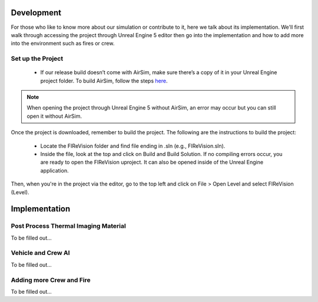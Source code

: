 Development
=====
For those who like to know more about our simulation or contribute to it, here we talk about its implementation. We'll first walk through accessing the project through Unreal Engine 5 editor then go into the implementation and how to add more into the environment such as fires or crew. 

Set up the Project
----
    - If our release build doesn’t come with AirSim, make sure there’s a copy of it in your Unreal Engine project folder. To build AirSim, follow the steps `here <https://sublime-and-sphinx-guide.readthedocs.io/en/latest/references.html>`_.
.. note:: When opening the project through Unreal Engine 5 without AirSim, an error may occur but you can still open it without AirSim.

Once the project is downloaded, remember to build the project. The following are the instructions to build the project:

    - Locate the FIReVision folder and find file ending in .sln (e.g., FIReVision.sln). 
    - Inside the file, look at the top and click on Build and Build Solution. If no compiling errors occur, you are ready to open the FIReVision uproject. It can also be opened inside of the Unreal Engine application.
Then, when you're in the project via the editor, go to the top left and click on File > Open Level and select FIReVision (Level).


Implementation
====
Post Process Thermal Imaging Material
-----
To be filled out...

Vehicle and Crew AI
-----
To be filled out...

Adding more Crew and Fire 
-----
To be filled out...

